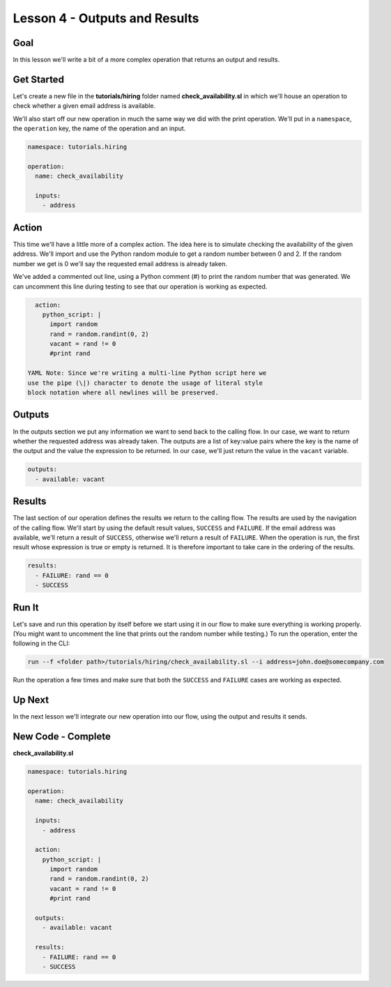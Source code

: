 Lesson 4 - Outputs and Results
==============================

Goal
----

In this lesson we'll write a bit of a more complex operation that
returns an output and results.

Get Started
-----------

Let's create a new file in the **tutorials/hiring** folder named
**check\_availability.sl** in which we'll house an operation to check
whether a given email address is available.

We'll also start off our new operation in much the same way we did with
the print operation. We'll put in a ``namespace``, the ``operation``
key, the name of the operation and an input.

.. code:: yaml

    namespace: tutorials.hiring

    operation:
      name: check_availability

      inputs:
        - address

Action
------

This time we'll have a little more of a complex action. The idea here is
to simulate checking the availability of the given address. We'll import
and use the Python random module to get a random number between 0 and 2.
If the random number we get is 0 we'll say the requested email address
is already taken.

We've added a commented out line, using a Python comment (#) to print
the random number that was generated. We can uncomment this line during
testing to see that our operation is working as expected.

.. code:: yaml

      action:
        python_script: |
          import random
          rand = random.randint(0, 2)
          vacant = rand != 0
          #print rand

    YAML Note: Since we're writing a multi-line Python script here we
    use the pipe (\|) character to denote the usage of literal style
    block notation where all newlines will be preserved.

Outputs
-------

In the outputs section we put any information we want to send back to
the calling flow. In our case, we want to return whether the requested
address was already taken. The outputs are a list of key:value pairs
where the key is the name of the output and the value the expression to
be returned. In our case, we'll just return the value in the ``vacant``
variable.

.. code:: yaml

      outputs:
        - available: vacant

Results
-------

The last section of our operation defines the results we return to the
calling flow. The results are used by the navigation of the calling
flow. We'll start by using the default result values, ``SUCCESS`` and
``FAILURE``. If the email address was available, we'll return a result
of ``SUCCESS``, otherwise we'll return a result of ``FAILURE``. When the
operation is run, the first result whose expression is true or empty is
returned. It is therefore important to take care in the ordering of the
results.

.. code:: yaml

      results:
        - FAILURE: rand == 0
        - SUCCESS

Run It
------

Let's save and run this operation by itself before we start using it in
our flow to make sure everything is working properly. (You might want to
uncomment the line that prints out the random number while testing.) To
run the operation, enter the following in the CLI:

.. code:: bash

    run --f <folder path>/tutorials/hiring/check_availability.sl --i address=john.doe@somecompany.com

Run the operation a few times and make sure that both the ``SUCCESS``
and ``FAILURE`` cases are working as expected.

Up Next
-------

In the next lesson we'll integrate our new operation into our flow,
using the output and results it sends.

New Code - Complete
-------------------

**check\_availability.sl**

.. code:: yaml

    namespace: tutorials.hiring

    operation:
      name: check_availability

      inputs:
        - address

      action:
        python_script: |
          import random
          rand = random.randint(0, 2)
          vacant = rand != 0
          #print rand

      outputs:
        - available: vacant

      results:
        - FAILURE: rand == 0
        - SUCCESS
